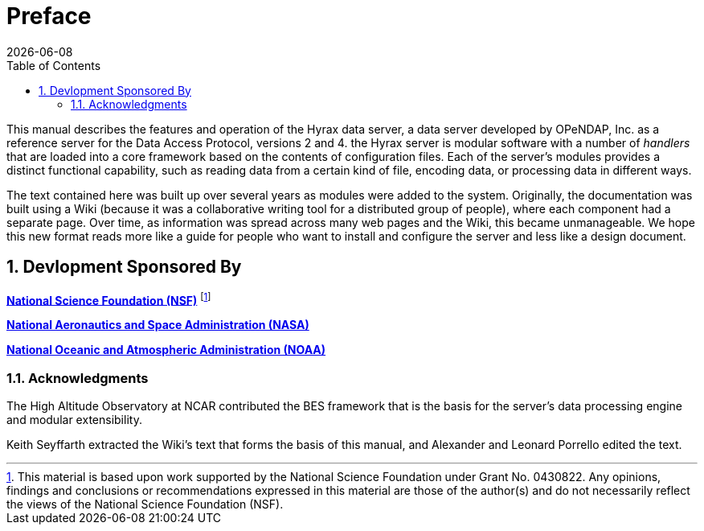 [preface]
= Preface
:James Gallagher <jgallagher@opendap.org>:
{docdate}
:numbered:
:toc:

This manual describes the features and operation of the Hyrax data
server, a data server developed by OPeNDAP, Inc. as a reference server
for the Data Access Protocol, versions 2 and 4. the Hyrax server is
modular software with a number of _handlers_ that are loaded into a
core framework based on the contents of configuration files. Each of
the server's modules provides a distinct functional capability, such
as reading data from a certain kind of file, encoding data, or
processing data in different ways.

The text contained here was built up over several years as modules
were added to the system. Originally, the documentation was built using
a Wiki (because it was a collaborative writing tool for a distributed
group of people), where each component had a separate page. Over time,
as information was spread across many web pages and the Wiki, this became
unmanageable. We hope this new format reads more like a guide for people
who want to install and configure the server and less like a design document.

== Devlopment Sponsored By

*http://www.nsf.gov[National Science Foundation (NSF)]* footnote:[This
material is based upon work supported by the National Science
Foundation under Grant No. 0430822. Any opinions, findings and
conclusions or recommendations expressed in this material are those of
the author(s) and do not necessarily reflect the views of the National
Science Foundation (NSF).]

*http://www.nasa.gov[National Aeronautics and Space Administration (NASA)]*

*http://www.noaa.gov[National Oceanic and Atmospheric Administration (NOAA)]*

=== Acknowledgments

The High Altitude Observatory at NCAR contributed the BES framework
that is the basis for the server's data processing engine and modular
extensibility. 

Keith Seyffarth extracted the Wiki's text that forms the basis of this
manual, and Alexander and Leonard Porrello edited the text.